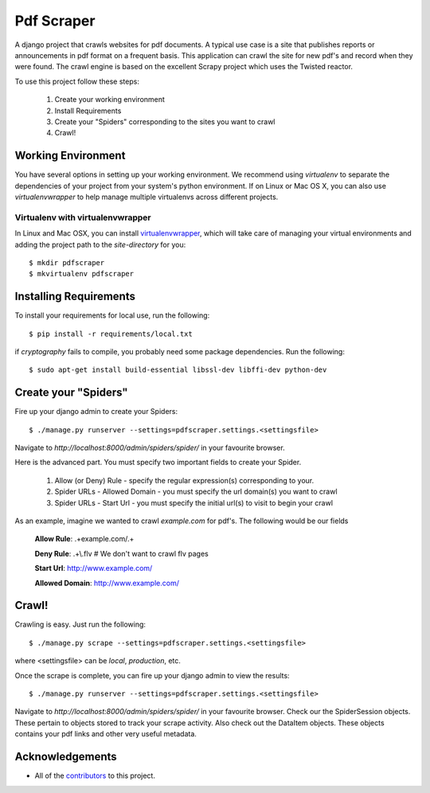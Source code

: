 ========================
Pdf Scraper
========================

A django project that crawls websites for pdf documents. 
A typical use case is a site that publishes reports or announcements in pdf
format on a frequent basis. This application can crawl the site for new pdf's 
and record when they were found. The crawl
engine is based on the excellent Scrapy project which uses the Twisted reactor.

To use this project follow these steps:

    1. Create your working environment
    2. Install Requirements
    3. Create your "Spiders" corresponding to the sites you want to crawl
    4. Crawl!

Working Environment
=====================

You have several options in setting up your working environment.  We recommend
using `virtualenv` to separate the dependencies of your project from your system's
python environment.  If on Linux or Mac OS X, you can also use 
`virtualenvwrapper` to help manage multiple virtualenvs across different projects.

Virtualenv with virtualenvwrapper
----------------------------------

In Linux and Mac OSX, you can install 
`virtualenvwrapper <http://virtualenvwrapper.readthedocs.org/en/latest/>`_,
which will take care of managing your virtual environments and adding the
project path to the `site-directory` for you::

    $ mkdir pdfscraper
    $ mkvirtualenv pdfscraper



Installing Requirements
=======================

To install your requirements for local use, run the following::

    $ pip install -r requirements/local.txt

if `cryptography` fails to compile, you probably need some package dependencies. Run the following::

    $ sudo apt-get install build-essential libssl-dev libffi-dev python-dev


Create your "Spiders"
=====================

Fire up your django admin to create your Spiders::

    $ ./manage.py runserver --settings=pdfscraper.settings.<settingsfile>

Navigate to `http://localhost:8000/admin/spiders/spider/` in your favourite browser.

Here is the advanced part. You must specify two important fields to create your Spider.

    1. Allow (or Deny) Rule - specify the regular expression(s) corresponding to your. 
    2. Spider URLs - Allowed Domain - you must specify the url domain(s) you want to crawl
    3. Spider URLs - Start Url - you must specify the initial url(s) to visit to begin your crawl

As an example, imagine we wanted to crawl `example.com` for pdf's. The following would be our fields

    **Allow Rule**: .+example.com/.+

    **Deny Rule**: .+\\.flv  # We don't want to crawl flv pages

    **Start Url**: http://www.example.com/

    **Allowed Domain**: http://www.example.com/


Crawl!
=======

Crawling is easy. Just run the following::

    $ ./manage.py scrape --settings=pdfscraper.settings.<settingsfile>

where <settingsfile> can be `local`, `production`, etc.

Once the scrape is complete, you can fire up your django admin to view the results::

    $ ./manage.py runserver --settings=pdfscraper.settings.<settingsfile>

Navigate to `http://localhost:8000/admin/spiders/spider/` in your favourite 
browser. Check our the SpiderSession objects. 
These pertain to objects stored to track your scrape activity. Also check 
out the DataItem objects. These objects contains your pdf links and other 
very useful metadata.

Acknowledgements
================

- All of the contributors_ to this project.

.. _contributors: https://github.com/Valuehorizon/Pdf-Scraper/blob/master/CONTRIBUTORS.txt
